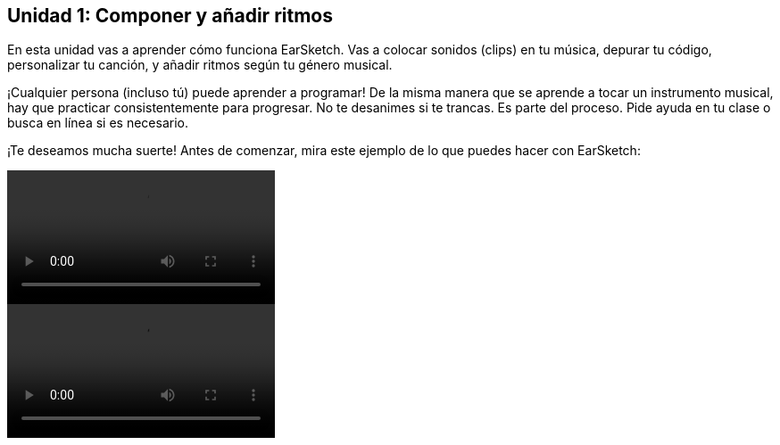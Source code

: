 [[unit1]]
== Unidad 1: Componer y añadir ritmos

:nofooter:

En esta unidad vas a aprender cómo funciona EarSketch. Vas a colocar sonidos (clips) en tu música, depurar tu código, personalizar tu canción, y añadir ritmos según tu género musical.

¡Cualquier persona (incluso tú) puede aprender a programar! De la misma manera que se aprende a tocar un instrumento musical, hay que practicar consistentemente para progresar. No te desanimes si te trancas. Es parte del proceso. Pide ayuda en tu clase o busca en línea si es necesario.

¡Te deseamos mucha suerte! Antes de comenzar, mira este ejemplo de lo que puedes hacer con EarSketch:

[role="curriculum-python curriculum-mp4"]
[[video1livepy]]
video::./videoMedia/001-01-WhyLearnProgrammingforMusic-PY.mp4[]

[role="curriculum-javascript curriculum-mp4"]
[[video1livejs]]
video::./videoMedia/001-01-WhyLearnProgrammingforMusic-JS.mp4[]